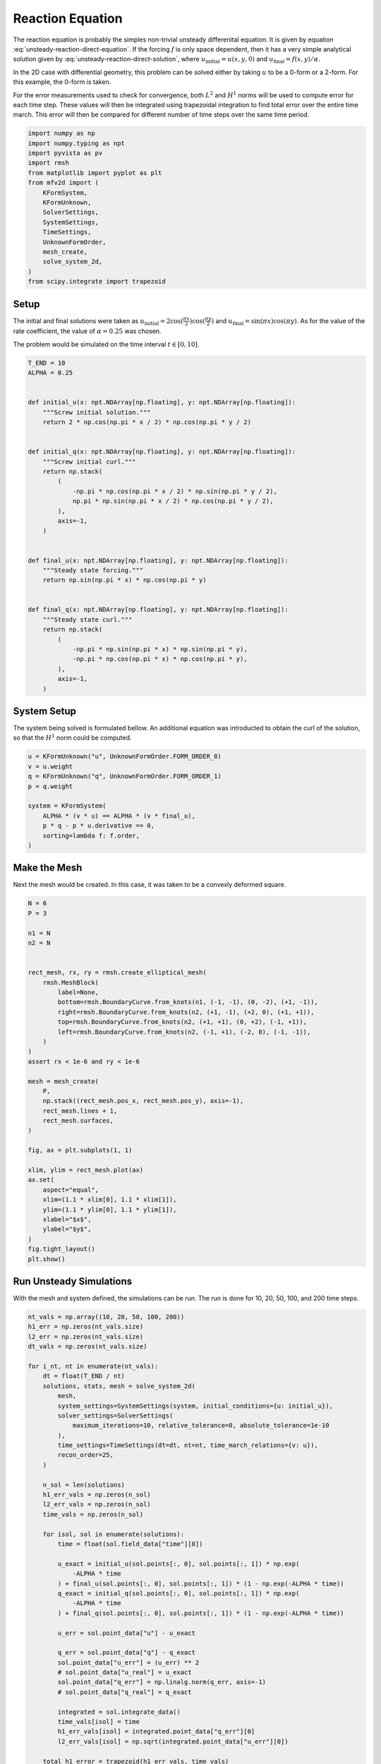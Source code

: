 
.. DO NOT EDIT.
.. THIS FILE WAS AUTOMATICALLY GENERATED BY SPHINX-GALLERY.
.. TO MAKE CHANGES, EDIT THE SOURCE PYTHON FILE:
.. "auto_examples/unsteady/plot_reaction.py"
.. LINE NUMBERS ARE GIVEN BELOW.

.. only:: html

    .. note::
        :class: sphx-glr-download-link-note

        :ref:`Go to the end <sphx_glr_download_auto_examples_unsteady_plot_reaction.py>`
        to download the full example code.

.. rst-class:: sphx-glr-example-title

.. _sphx_glr_auto_examples_unsteady_plot_reaction.py:


Reaction Equation
=================

The reaction equation is probably the simples non-trivial unsteady differenital
equation. It is given by equation :eq:`unsteady-reaction-direct-equation`. If
the forcing :math:`f` is only space dependent, then it has a very simple
analytical solution given by :eq:`unsteady-reaction-direct-solution`, where
:math:`u_\mathrm{initial} = u(x, y, 0)` and
:math:`u_\mathrm{final} = f(x, y) / \alpha`.

.. math::
    :label: unsteady-reaction-direct-equation

    \frac{\partial u}{\partial t} + \alpha u = + f

.. math::
    :label: unsteady-reaction-direct-solution

    u(x, y, t) = u_\mathrm{initial} (1 - e^{-\alpha t}) + u_\mathrm{final}
    e^{-\alpha t}


In the 2D case with differential geometry, this problem can be solved either
by taking :math:`u` to be a 0-form or a 2-form. For this example, the 0-form
is taken.

For the error measurements used to check for convergence, both :math:`L^2` and
:math:`H^1` norms will be used to compute error for each time step. These values
will then be integrated using trapezoidal integration to find total error over
the entire time march. This error will then be compared for different number of
time steps over the same time period.

.. GENERATED FROM PYTHON SOURCE LINES 35-53

.. code-block:: Python


    import numpy as np
    import numpy.typing as npt
    import pyvista as pv
    import rmsh
    from matplotlib import pyplot as plt
    from mfv2d import (
        KFormSystem,
        KFormUnknown,
        SolverSettings,
        SystemSettings,
        TimeSettings,
        UnknownFormOrder,
        mesh_create,
        solve_system_2d,
    )
    from scipy.integrate import trapezoid








.. GENERATED FROM PYTHON SOURCE LINES 54-65

Setup
-----

The initial and final solutions were taken as
:math:`u_\mathrm{initial} = 2 \cos(\frac{\pi x}{2}) \cos(\frac{\pi y}{2})`
and :math:`u_\mathrm{final} = \sin(\pi x) \cos(\pi y)`. As for the value
of the rate coefficient, the value of :math:`\alpha = 0.25` was chosen.

The problem would be simulated on the time interval :math:`t \in [0, 10]`.



.. GENERATED FROM PYTHON SOURCE LINES 66-103

.. code-block:: Python


    T_END = 10
    ALPHA = 0.25


    def initial_u(x: npt.NDArray[np.floating], y: npt.NDArray[np.floating]):
        """Screw initial solution."""
        return 2 * np.cos(np.pi * x / 2) * np.cos(np.pi * y / 2)


    def initial_q(x: npt.NDArray[np.floating], y: npt.NDArray[np.floating]):
        """Screw initial curl."""
        return np.stack(
            (
                -np.pi * np.cos(np.pi * x / 2) * np.sin(np.pi * y / 2),
                np.pi * np.sin(np.pi * x / 2) * np.cos(np.pi * y / 2),
            ),
            axis=-1,
        )


    def final_u(x: npt.NDArray[np.floating], y: npt.NDArray[np.floating]):
        """Steady state forcing."""
        return np.sin(np.pi * x) * np.cos(np.pi * y)


    def final_q(x: npt.NDArray[np.floating], y: npt.NDArray[np.floating]):
        """Steady state curl."""
        return np.stack(
            (
                -np.pi * np.sin(np.pi * x) * np.sin(np.pi * y),
                -np.pi * np.cos(np.pi * x) * np.cos(np.pi * y),
            ),
            axis=-1,
        )









.. GENERATED FROM PYTHON SOURCE LINES 104-110

System Setup
------------

The system being solved is formulated bellow. An additional equation was introducted
to obtain the curl of the solution, so that the :math:`H^1` norm could be computed.


.. GENERATED FROM PYTHON SOURCE LINES 111-123

.. code-block:: Python


    u = KFormUnknown("u", UnknownFormOrder.FORM_ORDER_0)
    v = u.weight
    q = KFormUnknown("q", UnknownFormOrder.FORM_ORDER_1)
    p = q.weight

    system = KFormSystem(
        ALPHA * (v * u) == ALPHA * (v * final_u),
        p * q - p * u.derivative == 0,
        sorting=lambda f: f.order,
    )








.. GENERATED FROM PYTHON SOURCE LINES 124-131

Make the Mesh
-------------

Next the mesh would be created. In this case, it was taken to be a
convexly deformed square.



.. GENERATED FROM PYTHON SOURCE LINES 132-171

.. code-block:: Python


    N = 6
    P = 3

    n1 = N
    n2 = N


    rect_mesh, rx, ry = rmsh.create_elliptical_mesh(
        rmsh.MeshBlock(
            label=None,
            bottom=rmsh.BoundaryCurve.from_knots(n1, (-1, -1), (0, -2), (+1, -1)),
            right=rmsh.BoundaryCurve.from_knots(n2, (+1, -1), (+2, 0), (+1, +1)),
            top=rmsh.BoundaryCurve.from_knots(n2, (+1, +1), (0, +2), (-1, +1)),
            left=rmsh.BoundaryCurve.from_knots(n2, (-1, +1), (-2, 0), (-1, -1)),
        )
    )
    assert rx < 1e-6 and ry < 1e-6

    mesh = mesh_create(
        P,
        np.stack((rect_mesh.pos_x, rect_mesh.pos_y), axis=-1),
        rect_mesh.lines + 1,
        rect_mesh.surfaces,
    )

    fig, ax = plt.subplots(1, 1)

    xlim, ylim = rect_mesh.plot(ax)
    ax.set(
        aspect="equal",
        xlim=(1.1 * xlim[0], 1.1 * xlim[1]),
        ylim=(1.1 * ylim[0], 1.1 * ylim[1]),
        xlabel="$x$",
        ylabel="$y$",
    )
    fig.tight_layout()
    plt.show()




.. image-sg:: /auto_examples/unsteady/images/sphx_glr_plot_reaction_001.png
   :alt: plot reaction
   :srcset: /auto_examples/unsteady/images/sphx_glr_plot_reaction_001.png
   :class: sphx-glr-single-img





.. GENERATED FROM PYTHON SOURCE LINES 172-177

Run Unsteady Simulations
------------------------

With the mesh and system defined, the simulations can be run. The run is done for
10, 20, 50, 100, and 200 time steps.

.. GENERATED FROM PYTHON SOURCE LINES 178-231

.. code-block:: Python


    nt_vals = np.array((10, 20, 50, 100, 200))
    h1_err = np.zeros(nt_vals.size)
    l2_err = np.zeros(nt_vals.size)
    dt_vals = np.zeros(nt_vals.size)

    for i_nt, nt in enumerate(nt_vals):
        dt = float(T_END / nt)
        solutions, stats, mesh = solve_system_2d(
            mesh,
            system_settings=SystemSettings(system, initial_conditions={u: initial_u}),
            solver_settings=SolverSettings(
                maximum_iterations=10, relative_tolerance=0, absolute_tolerance=1e-10
            ),
            time_settings=TimeSettings(dt=dt, nt=nt, time_march_relations={v: u}),
            recon_order=25,
        )

        n_sol = len(solutions)
        h1_err_vals = np.zeros(n_sol)
        l2_err_vals = np.zeros(n_sol)
        time_vals = np.zeros(n_sol)

        for isol, sol in enumerate(solutions):
            time = float(sol.field_data["time"][0])

            u_exact = initial_u(sol.points[:, 0], sol.points[:, 1]) * np.exp(
                -ALPHA * time
            ) + final_u(sol.points[:, 0], sol.points[:, 1]) * (1 - np.exp(-ALPHA * time))
            q_exact = initial_q(sol.points[:, 0], sol.points[:, 1]) * np.exp(
                -ALPHA * time
            ) + final_q(sol.points[:, 0], sol.points[:, 1]) * (1 - np.exp(-ALPHA * time))

            u_err = sol.point_data["u"] - u_exact

            q_err = sol.point_data["q"] - q_exact
            sol.point_data["u_err"] = (u_err) ** 2
            # sol.point_data["u_real"] = u_exact
            sol.point_data["q_err"] = np.linalg.norm(q_err, axis=-1)
            # sol.point_data["q_real"] = q_exact

            integrated = sol.integrate_data()
            time_vals[isol] = time
            h1_err_vals[isol] = integrated.point_data["q_err"][0]
            l2_err_vals[isol] = np.sqrt(integrated.point_data["u_err"][0])

        total_h1_error = trapezoid(h1_err_vals, time_vals)
        total_l2_error = trapezoid(l2_err_vals, time_vals)
        h1_err[i_nt] = total_h1_error
        l2_err[i_nt] = total_l2_error
        dt_vals[i_nt] = dt
        # print(f"For {dt=} total error was {total_h1_error:.3e}.")








.. GENERATED FROM PYTHON SOURCE LINES 232-239

Plot the Time Error
-------------------

The total integrated time error in the two norms is now examined.

:math:`H^1` Norm
~~~~~~~~~~~~~~~~

.. GENERATED FROM PYTHON SOURCE LINES 240-264

.. code-block:: Python


    k1, k0 = np.polyfit(np.log(dt_vals), np.log(h1_err), 1)
    k0 = np.exp(k0)

    fig, ax = plt.subplots(1, 1)
    ax.scatter(dt_vals, h1_err)
    ax.plot(
        dt_vals,
        k0 * dt_vals**k1,
        linestyle="dashed",
        label=f"${k0:.3g} \\cdot {{\\Delta t}}^{{{k1:+.3g}}}$",
    )
    ax.grid()
    ax.legend()
    ax.set(
        xlabel="$\\Delta t$",
        ylabel="$\\int \\varepsilon_{H^{1}} {dt}$",
        xscale="log",
        yscale="log",
    )
    ax.xaxis_inverted()
    fig.tight_layout()
    plt.show()




.. image-sg:: /auto_examples/unsteady/images/sphx_glr_plot_reaction_002.png
   :alt: plot reaction
   :srcset: /auto_examples/unsteady/images/sphx_glr_plot_reaction_002.png
   :class: sphx-glr-single-img





.. GENERATED FROM PYTHON SOURCE LINES 265-267

:math:`L^2` Norm
~~~~~~~~~~~~~~~~

.. GENERATED FROM PYTHON SOURCE LINES 268-293

.. code-block:: Python


    k1, k0 = np.polyfit(np.log(dt_vals), np.log(l2_err), 1)
    k0 = np.exp(k0)

    fig, ax = plt.subplots(1, 1)
    ax.scatter(dt_vals, l2_err)
    ax.plot(
        dt_vals,
        k0 * dt_vals**k1,
        linestyle="dashed",
        label=f"${k0:.3g} \\cdot {{\\Delta t}}^{{{k1:+.3g}}}$",
    )
    ax.grid()
    ax.legend()
    ax.set(
        xlabel="$\\Delta t$",
        ylabel="$\\int \\varepsilon_{L^{1}} {dt}$",
        xscale="log",
        yscale="log",
    )
    ax.xaxis_inverted()
    fig.tight_layout()
    plt.show()





.. image-sg:: /auto_examples/unsteady/images/sphx_glr_plot_reaction_003.png
   :alt: plot reaction
   :srcset: /auto_examples/unsteady/images/sphx_glr_plot_reaction_003.png
   :class: sphx-glr-single-img





.. GENERATED FROM PYTHON SOURCE LINES 294-298

Plot Solution's Evolution
-------------------------

With :mod:`pyvista` the unsteady solution can even be plotted.

.. GENERATED FROM PYTHON SOURCE LINES 299-311

.. code-block:: Python


    plotter = pv.Plotter(off_screen=True, window_size=(1600, 800))

    plotter.open_gif("unsteady-reaction-direct-solution.gif", fps=30)

    for sol in solutions:
        sol.points[:, 2] = sol.point_data["u"]
        plotter.add_mesh(sol, scalars=None, name="solution", show_scalar_bar=False)
        plotter.add_text(f"time = {sol.field_data['time'][0]:.1f}", name="time")
        plotter.write_frame()

    plotter.close()



.. image-sg:: /auto_examples/unsteady/images/sphx_glr_plot_reaction_004.gif
   :alt: plot reaction
   :srcset: /auto_examples/unsteady/images/sphx_glr_plot_reaction_004.gif
   :class: sphx-glr-single-img






.. rst-class:: sphx-glr-timing

   **Total running time of the script:** (1 minutes 18.353 seconds)


.. _sphx_glr_download_auto_examples_unsteady_plot_reaction.py:

.. only:: html

  .. container:: sphx-glr-footer sphx-glr-footer-example

    .. container:: sphx-glr-download sphx-glr-download-jupyter

      :download:`Download Jupyter notebook: plot_reaction.ipynb <plot_reaction.ipynb>`

    .. container:: sphx-glr-download sphx-glr-download-python

      :download:`Download Python source code: plot_reaction.py <plot_reaction.py>`

    .. container:: sphx-glr-download sphx-glr-download-zip

      :download:`Download zipped: plot_reaction.zip <plot_reaction.zip>`


.. only:: html

 .. rst-class:: sphx-glr-signature

    `Gallery generated by Sphinx-Gallery <https://sphinx-gallery.github.io>`_
